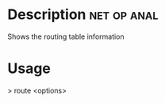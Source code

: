 


* Description							:net:op:anal:

Shows the routing table information

* Usage

> route <options>
